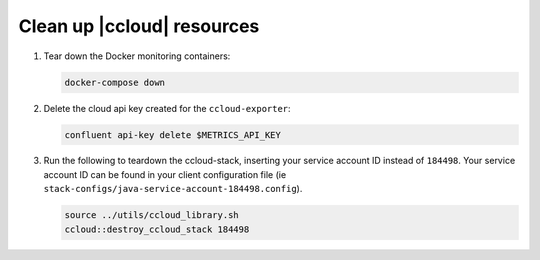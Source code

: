.. _ccloud-observability-teardown:

Clean up |ccloud| resources
---------------------------

#. Tear down the Docker monitoring containers:

   .. code-block:: bash

      docker-compose down

#. Delete the cloud api key created for the ``ccloud-exporter``:

   .. code-block:: bash

      confluent api-key delete $METRICS_API_KEY

#. Run the following to teardown the ccloud-stack, inserting your service account ID instead of ``184498``.
   Your service account ID can be found in your client configuration file (ie ``stack-configs/java-service-account-184498.config``).

   .. code-block:: bash

      source ../utils/ccloud_library.sh
      ccloud::destroy_ccloud_stack 184498
